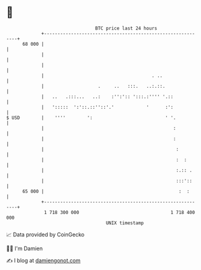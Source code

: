 * 👋

#+begin_example
                                    BTC price last 24 hours                    
                +------------------------------------------------------------+ 
         68 000 |                                                            | 
                |                                                            | 
                |                                                            | 
                |                                        . ..                | 
                |                    .     ..   :::.   ..:.::.               | 
                |   ..   .:::...   ..:    :'':':: ':::.:'''' '.::            | 
                |   ':::::  ':'::.::''::'.'            '      :':            | 
   $ USD        |    ''''        ':                           ' '.           | 
                |                                                :           | 
                |                                                :           | 
                |                                                 :          | 
                |                                                 :  :       | 
                |                                                 :.:: .     | 
                |                                                 :::'::     | 
         65 000 |                                                  :  :      | 
                +------------------------------------------------------------+ 
                 1 718 300 000                                  1 718 400 000  
                                        UNIX timestamp                         
#+end_example
📈 Data provided by CoinGecko

🧑‍💻 I'm Damien

✍️ I blog at [[https://www.damiengonot.com][damiengonot.com]]

